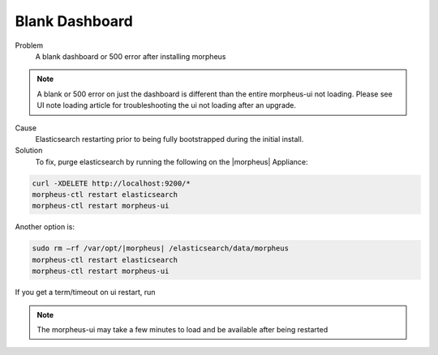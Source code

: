 Blank Dashboard
===============

Problem
  A blank dashboard or 500 error after installing morpheus

.. NOTE:: A blank or 500 error on just the dashboard is different than the entire morpheus-ui not loading. Please see UI note loading article for troubleshooting the ui not loading after an upgrade.

Cause
  Elasticsearch restarting prior to being fully bootstrapped during the initial install.

Solution
  To fix, purge elasticsearch by running the following on the |morpheus| Appliance:

.. code-block:: bash

    curl -XDELETE http://localhost:9200/* 
    morpheus-ctl restart elasticsearch
    morpheus-ctl restart morpheus-ui

Another option is:

.. code-block:: bash

  sudo rm –rf /var/opt/|morpheus| /elasticsearch/data/morpheus
  morpheus-ctl restart elasticsearch
  morpheus-ctl restart morpheus-ui

If you get a term/timeout on ui restart, run

.. code-block: bash

  morpheus-ctl kill morpheus-ui
  morpheus-ctl start morpheus-ui


.. NOTE:: The morpheus-ui may take a few minutes to load and be available after being restarted
